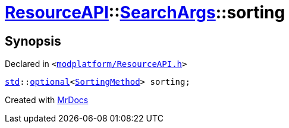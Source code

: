 [#ResourceAPI-SearchArgs-sorting]
= xref:ResourceAPI.adoc[ResourceAPI]::xref:ResourceAPI/SearchArgs.adoc[SearchArgs]::sorting
:relfileprefix: ../../
:mrdocs:


== Synopsis

Declared in `&lt;https://github.com/PrismLauncher/PrismLauncher/blob/develop/launcher/modplatform/ResourceAPI.h#L74[modplatform&sol;ResourceAPI&period;h]&gt;`

[source,cpp,subs="verbatim,replacements,macros,-callouts"]
----
xref:std.adoc[std]::xref:std/optional.adoc[optional]&lt;xref:ResourceAPI/SortingMethod.adoc[SortingMethod]&gt; sorting;
----



[.small]#Created with https://www.mrdocs.com[MrDocs]#
